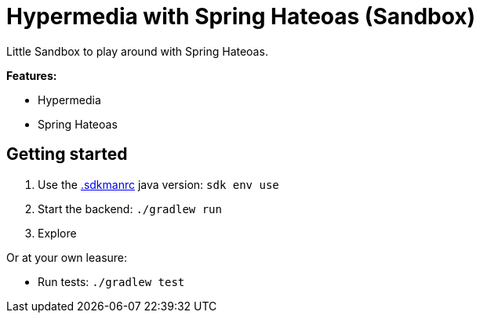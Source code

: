 = Hypermedia with Spring Hateoas (Sandbox)

Little Sandbox to play around with Spring Hateoas.

**Features:**

* Hypermedia
* Spring Hateoas

== Getting started

. Use the link:.sdkmanrc[.sdkmanrc] java version: `sdk env use`
. Start the backend: `./gradlew run`
. Explore

Or at your own leasure:

* Run tests: `./gradlew test`


